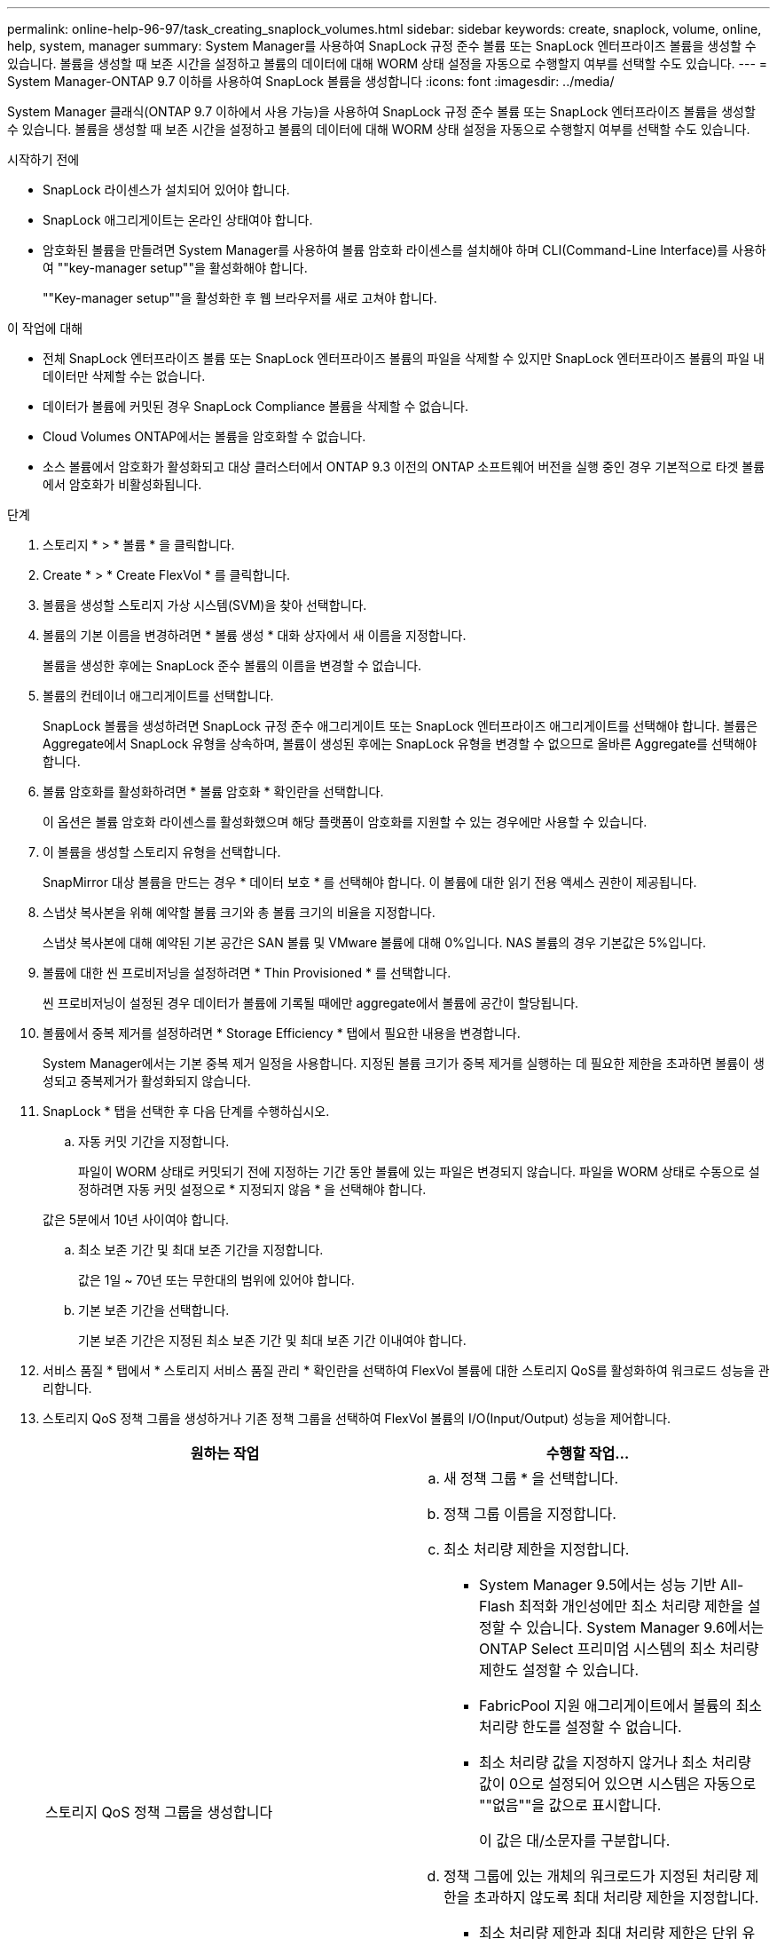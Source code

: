---
permalink: online-help-96-97/task_creating_snaplock_volumes.html 
sidebar: sidebar 
keywords: create, snaplock, volume, online, help, system, manager 
summary: System Manager를 사용하여 SnapLock 규정 준수 볼륨 또는 SnapLock 엔터프라이즈 볼륨을 생성할 수 있습니다. 볼륨을 생성할 때 보존 시간을 설정하고 볼륨의 데이터에 대해 WORM 상태 설정을 자동으로 수행할지 여부를 선택할 수도 있습니다. 
---
= System Manager-ONTAP 9.7 이하를 사용하여 SnapLock 볼륨을 생성합니다
:icons: font
:imagesdir: ../media/


[role="lead"]
System Manager 클래식(ONTAP 9.7 이하에서 사용 가능)을 사용하여 SnapLock 규정 준수 볼륨 또는 SnapLock 엔터프라이즈 볼륨을 생성할 수 있습니다. 볼륨을 생성할 때 보존 시간을 설정하고 볼륨의 데이터에 대해 WORM 상태 설정을 자동으로 수행할지 여부를 선택할 수도 있습니다.

.시작하기 전에
* SnapLock 라이센스가 설치되어 있어야 합니다.
* SnapLock 애그리게이트는 온라인 상태여야 합니다.
* 암호화된 볼륨을 만들려면 System Manager를 사용하여 볼륨 암호화 라이센스를 설치해야 하며 CLI(Command-Line Interface)를 사용하여 ""key-manager setup""을 활성화해야 합니다.
+
""Key-manager setup""을 활성화한 후 웹 브라우저를 새로 고쳐야 합니다.



.이 작업에 대해
* 전체 SnapLock 엔터프라이즈 볼륨 또는 SnapLock 엔터프라이즈 볼륨의 파일을 삭제할 수 있지만 SnapLock 엔터프라이즈 볼륨의 파일 내 데이터만 삭제할 수는 없습니다.
* 데이터가 볼륨에 커밋된 경우 SnapLock Compliance 볼륨을 삭제할 수 없습니다.
* Cloud Volumes ONTAP에서는 볼륨을 암호화할 수 없습니다.
* 소스 볼륨에서 암호화가 활성화되고 대상 클러스터에서 ONTAP 9.3 이전의 ONTAP 소프트웨어 버전을 실행 중인 경우 기본적으로 타겟 볼륨에서 암호화가 비활성화됩니다.


.단계
. 스토리지 * > * 볼륨 * 을 클릭합니다.
. Create * > * Create FlexVol * 를 클릭합니다.
. 볼륨을 생성할 스토리지 가상 시스템(SVM)을 찾아 선택합니다.
. 볼륨의 기본 이름을 변경하려면 * 볼륨 생성 * 대화 상자에서 새 이름을 지정합니다.
+
볼륨을 생성한 후에는 SnapLock 준수 볼륨의 이름을 변경할 수 없습니다.

. 볼륨의 컨테이너 애그리게이트를 선택합니다.
+
SnapLock 볼륨을 생성하려면 SnapLock 규정 준수 애그리게이트 또는 SnapLock 엔터프라이즈 애그리게이트를 선택해야 합니다. 볼륨은 Aggregate에서 SnapLock 유형을 상속하며, 볼륨이 생성된 후에는 SnapLock 유형을 변경할 수 없으므로 올바른 Aggregate를 선택해야 합니다.

. 볼륨 암호화를 활성화하려면 * 볼륨 암호화 * 확인란을 선택합니다.
+
이 옵션은 볼륨 암호화 라이센스를 활성화했으며 해당 플랫폼이 암호화를 지원할 수 있는 경우에만 사용할 수 있습니다.

. 이 볼륨을 생성할 스토리지 유형을 선택합니다.
+
SnapMirror 대상 볼륨을 만드는 경우 * 데이터 보호 * 를 선택해야 합니다. 이 볼륨에 대한 읽기 전용 액세스 권한이 제공됩니다.

. 스냅샷 복사본을 위해 예약할 볼륨 크기와 총 볼륨 크기의 비율을 지정합니다.
+
스냅샷 복사본에 대해 예약된 기본 공간은 SAN 볼륨 및 VMware 볼륨에 대해 0%입니다. NAS 볼륨의 경우 기본값은 5%입니다.

. 볼륨에 대한 씬 프로비저닝을 설정하려면 * Thin Provisioned * 를 선택합니다.
+
씬 프로비저닝이 설정된 경우 데이터가 볼륨에 기록될 때에만 aggregate에서 볼륨에 공간이 할당됩니다.

. 볼륨에서 중복 제거를 설정하려면 * Storage Efficiency * 탭에서 필요한 내용을 변경합니다.
+
System Manager에서는 기본 중복 제거 일정을 사용합니다. 지정된 볼륨 크기가 중복 제거를 실행하는 데 필요한 제한을 초과하면 볼륨이 생성되고 중복제거가 활성화되지 않습니다.

. SnapLock * 탭을 선택한 후 다음 단계를 수행하십시오.
+
.. 자동 커밋 기간을 지정합니다.
+
파일이 WORM 상태로 커밋되기 전에 지정하는 기간 동안 볼륨에 있는 파일은 변경되지 않습니다. 파일을 WORM 상태로 수동으로 설정하려면 자동 커밋 설정으로 * 지정되지 않음 * 을 선택해야 합니다.

+
값은 5분에서 10년 사이여야 합니다.

.. 최소 보존 기간 및 최대 보존 기간을 지정합니다.
+
값은 1일 ~ 70년 또는 무한대의 범위에 있어야 합니다.

.. 기본 보존 기간을 선택합니다.
+
기본 보존 기간은 지정된 최소 보존 기간 및 최대 보존 기간 이내여야 합니다.



. 서비스 품질 * 탭에서 * 스토리지 서비스 품질 관리 * 확인란을 선택하여 FlexVol 볼륨에 대한 스토리지 QoS를 활성화하여 워크로드 성능을 관리합니다.
. 스토리지 QoS 정책 그룹을 생성하거나 기존 정책 그룹을 선택하여 FlexVol 볼륨의 I/O(Input/Output) 성능을 제어합니다.
+
|===
| 원하는 작업 | 수행할 작업... 


 a| 
스토리지 QoS 정책 그룹을 생성합니다
 a| 
.. 새 정책 그룹 * 을 선택합니다.
.. 정책 그룹 이름을 지정합니다.
.. 최소 처리량 제한을 지정합니다.
+
*** System Manager 9.5에서는 성능 기반 All-Flash 최적화 개인성에만 최소 처리량 제한을 설정할 수 있습니다. System Manager 9.6에서는 ONTAP Select 프리미엄 시스템의 최소 처리량 제한도 설정할 수 있습니다.
*** FabricPool 지원 애그리게이트에서 볼륨의 최소 처리량 한도를 설정할 수 없습니다.
*** 최소 처리량 값을 지정하지 않거나 최소 처리량 값이 0으로 설정되어 있으면 시스템은 자동으로 ""없음""을 값으로 표시합니다.
+
이 값은 대/소문자를 구분합니다.



.. 정책 그룹에 있는 개체의 워크로드가 지정된 처리량 제한을 초과하지 않도록 최대 처리량 제한을 지정합니다.
+
*** 최소 처리량 제한과 최대 처리량 제한은 단위 유형이 동일해야 합니다.
*** 최소 처리량 제한을 지정하지 않으면 IOPS, B/s, KB/s, MB/s 등의 최대 처리량 제한을 설정할 수 있습니다.
*** 최대 처리량값을 지정하지 않으면 시스템은 자동으로 ""무제한""을 값으로 표시합니다.
+
이 값은 대/소문자를 구분합니다. 지정하는 단위는 최대 처리량에 영향을 주지 않습니다.







 a| 
기존 정책 그룹을 선택합니다
 a| 
.. 기존 정책 그룹 * 을 선택한 다음 * 선택 * 을 클릭하여 정책 그룹 선택 대화 상자에서 기존 정책 그룹을 선택합니다.
.. 최소 처리량 제한을 지정합니다.
+
*** System Manager 9.5에서는 성능 기반 All-Flash 최적화 개인성에만 최소 처리량 제한을 설정할 수 있습니다. System Manager 9.6에서는 ONTAP Select 프리미엄 시스템의 최소 처리량 제한도 설정할 수 있습니다.
*** FabricPool 지원 애그리게이트에서 볼륨의 최소 처리량 한도를 설정할 수 없습니다.
*** 최소 처리량 값을 지정하지 않거나 최소 처리량 값이 0으로 설정되어 있으면 시스템은 자동으로 ""없음""을 값으로 표시합니다.
+
이 값은 대/소문자를 구분합니다.



.. 정책 그룹에 있는 개체의 워크로드가 지정된 처리량 제한을 초과하지 않도록 최대 처리량 제한을 지정합니다.
+
*** 최소 처리량 제한과 최대 처리량 제한은 단위 유형이 동일해야 합니다.
*** 최소 처리량 제한을 지정하지 않으면 IOPS, B/s, KB/s, MB/s 등의 최대 처리량 제한을 설정할 수 있습니다.
*** 최대 처리량값을 지정하지 않으면 시스템은 자동으로 ""무제한""을 값으로 표시합니다.
+
이 값은 대/소문자를 구분합니다. 지정하는 단위는 최대 처리량에 영향을 주지 않습니다.



+
정책 그룹이 둘 이상의 개체에 할당된 경우 지정한 최대 처리량은 객체 간에 공유됩니다.



|===
. 볼륨 보호를 위해 * 보호 * 탭에서 * 볼륨 보호 * 를 활성화합니다.
. Protection * 탭에서 * Replication * 유형을 선택합니다.
+
|===
| 복제 유형을 다음과 같이 선택한 경우 | 수행할 작업... 


 a| 
비동기식
 a| 
.. * 선택 사항: * 복제 유형 및 관계 유형을 모르는 경우 * 도움말 선택 * 을 클릭하고 값을 지정한 다음 * 적용 * 을 클릭합니다.
.. 관계 유형을 선택합니다.
+
관계 유형은 대칭 복사, 볼트, 대칭 복사 및 볼트 중 선택할 수 있습니다.

.. 타겟 볼륨으로 클러스터 및 SVM을 선택합니다.
+
선택한 클러스터에서 ONTAP 9.3 이전 버전의 ONTAP 소프트웨어를 실행 중인 경우 피어링된 SVM만 나열됩니다. 선택한 클러스터에서 ONTAP 9.3 이상이 실행 중인 경우 피어링된 SVM 및 허용된 SVM이 나열됩니다.

.. 필요한 경우 볼륨 이름 접미사를 수정합니다.




 a| 
동기식이다
 a| 
.. * 선택 사항: * 복제 유형 및 관계 유형을 모르는 경우 * 도움말 선택 * 을 클릭하고 값을 지정한 다음 * 적용 * 을 클릭합니다.
.. 동기화 정책을 선택합니다.
+
동기화 정책은 StrictSync 또는 Sync 일 수 있습니다.

.. 타겟 볼륨으로 클러스터 및 SVM을 선택합니다.
+
선택한 클러스터에서 ONTAP 9.3 이전 버전의 ONTAP 소프트웨어를 실행 중인 경우 피어링된 SVM만 나열됩니다. 선택한 클러스터에서 ONTAP 9.3 이상이 실행 중인 경우 피어링된 SVM 및 허용된 SVM이 나열됩니다.

.. 필요한 경우 볼륨 이름 접미사를 수정합니다.


|===
. Create * 를 클릭합니다.
. 생성한 볼륨이 * Volume * 창의 볼륨 목록에 포함되어 있는지 확인합니다.


이 볼륨은 UNIX 스타일 보안 및 소유자에 대한 UNIX 700 "read write execute" 권한으로 생성됩니다.
